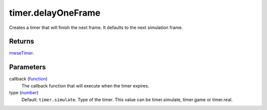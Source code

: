 timer.delayOneFrame
====================================================================================================

Creates a timer that will finish the next frame. It defaults to the next simulation frame.

Returns
----------------------------------------------------------------------------------------------------

`mwseTimer`_.

Parameters
----------------------------------------------------------------------------------------------------

callback (`function`_)
    The callback function that will execute when the timer expires.

type (`number`_)
    Default: ``timer.simulate``. Type of the timer. This value can be timer.simulate, timer.game or timer.real.

.. _`function`: ../../../lua/type/function.html
.. _`mwseTimer`: ../../../lua/type/mwseTimer.html
.. _`number`: ../../../lua/type/number.html
